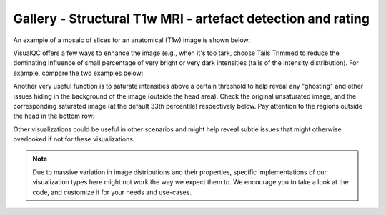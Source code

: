 Gallery - Structural T1w MRI - artefact detection and rating
--------------------------------------------------------------------

An example of a mosaic of slices for an anatomical (T1w) image is shown below:

.. image:: vis/t1_mri/t1_mri_simple_original.png


VisualQC offers a few ways to enhance the image (e.g., when it's too tark, choose Tails Trimmed to reduce the dominating
influence of small percentage of very bright or very dark intensities (tails of the intensity distribution). For example, compare the two examples below:

.. image:: vis/t1_mri/original_dark.png


.. image:: vis/t1_mri/tails_trimmed_to_brighten.png


Another very useful function is to saturate intensities above a certain threshold to help reveal any "ghosting" and other issues hiding in the background of the image (outside the head area). Check the original unsaturated image, and the corresponding saturated image (at the default 33th percentile) respectively below. Pay attention to the regions outside the head in the bottom row:


.. image:: vis/t1_mri/t1_mri_simple_single_view.png


.. image:: vis/t1_mri/t1_mri_simple_single_view_saturated.png


Other visualizations could be useful in other scenarios and might help reveal subtle issues that might otherwise overlooked if not for these visualizations.

.. note::
    Due to massive variation in image distributions and their properties, specific implementations of our visualization types here might not work the way we expect them to. We encourage you to take a look at the code, and customize it for your needs and use-cases.

